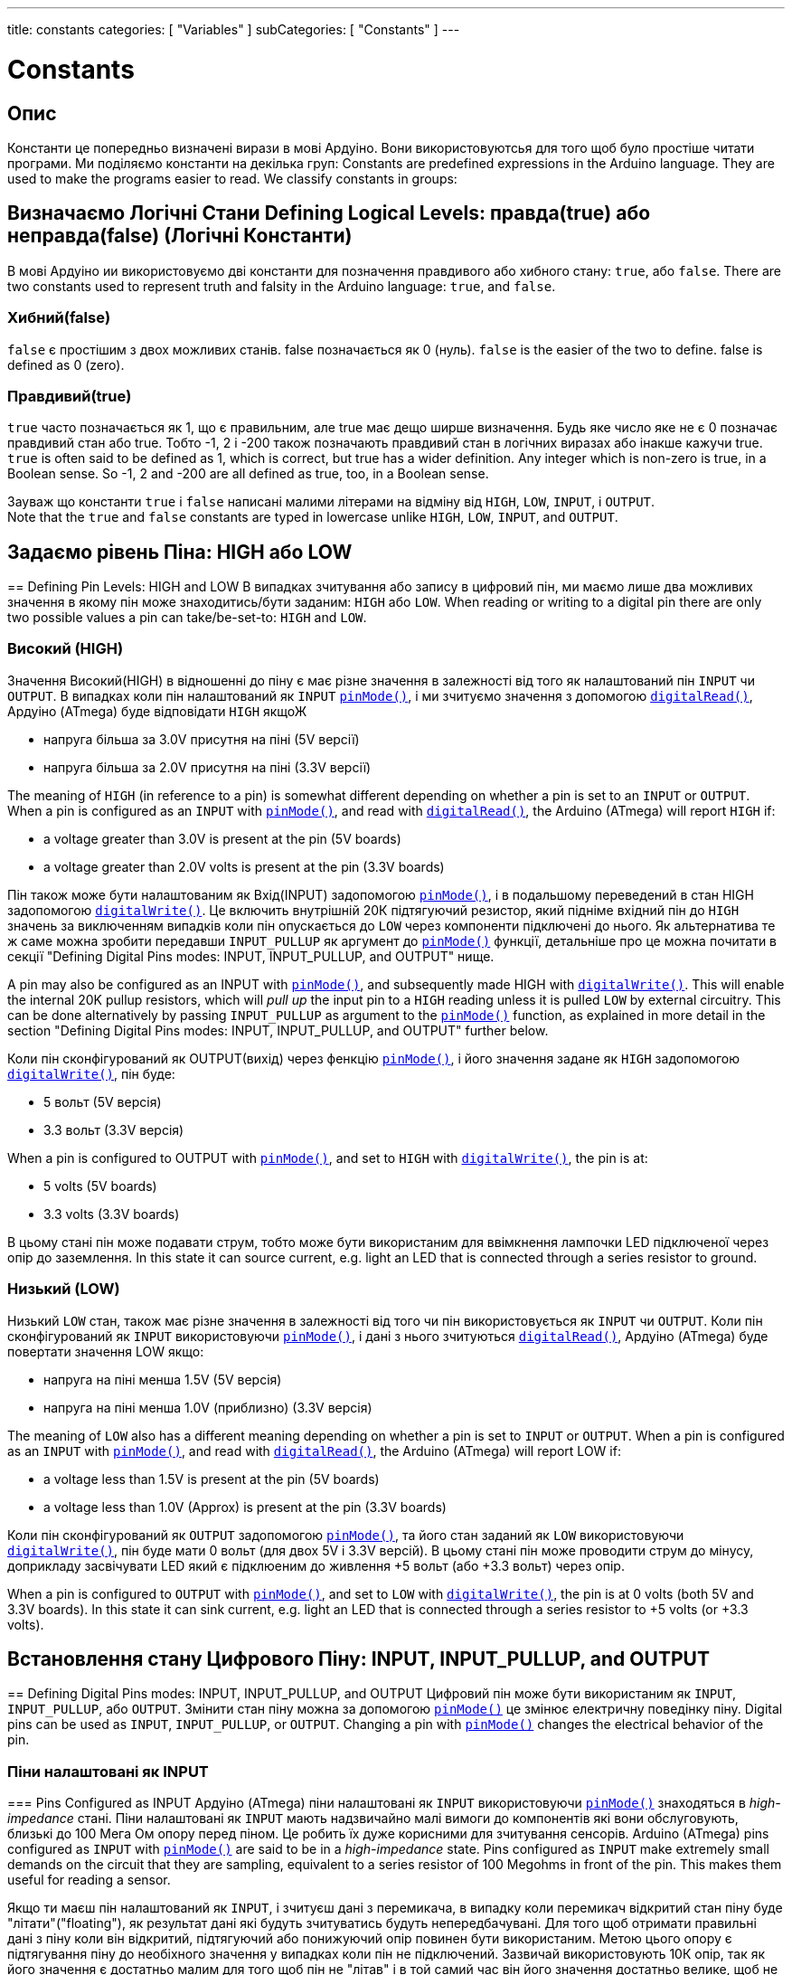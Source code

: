 ---
title: constants
categories: [ "Variables" ]
subCategories: [ "Constants" ]
---

= Constants


// OVERVIEW SECTION STARTS
[#overview]
--

[float]
== Опис
Константи це попередньо визначені вирази в мові Ардуіно. Вони використовуютсья для того щоб було простіше читати програми. Ми поділяємо константи на декілька груп:
Constants are predefined expressions in the Arduino language. They are used to make the programs easier to read. We classify constants in groups:

[float]
== Визначаємо Логічні Стани Defining Logical Levels: правда(true) або неправда(false) (Логічні Константи)
В мові Ардуіно ии використовуємо дві константи для позначення правдивого або хибного стану: `true`, або `false`.
There are two constants used to represent truth and falsity in the Arduino language: `true`, and `false`.

[float]
=== Хибний(false)
`false` є простішим з двох можливих станів. false позначається як 0 (нуль).
`false` is the easier of the two to define. false is defined as 0 (zero).
[%hardbreaks]

[float]
=== Правдивий(true)
`true` часто позначається як 1, що є правильним, але true має дещо ширше визначення. Будь яке число яке не є 0 позначає правдивий стан або true. Тобто -1, 2 і -200 також позначають правдивий стан в логічних виразах або інакше кажучи true.
`true` is often said to be defined as 1, which is correct, but true has a wider definition. Any integer which is non-zero is true, in a Boolean sense. So -1, 2 and -200 are all defined as true, too, in a Boolean sense.
[%hardbreaks]

Зауваж що константи `true` і `false` написані малими літерами на відміну від `HIGH`, `LOW`, `INPUT`, і `OUTPUT`.
Note that the `true` and `false` constants are typed in lowercase unlike `HIGH`, `LOW`, `INPUT`, and `OUTPUT`.
[%hardbreaks]

[float]
== Задаємо рівень Піна: HIGH або LOW
== Defining Pin Levels: HIGH and LOW
В випадках зчитування або запису в цифровий пін, ми маємо лише два можливих значення в якому пін може знаходитись/бути заданим: `HIGH` або `LOW`.
When reading or writing to a digital pin there are only two possible values a pin can take/be-set-to: `HIGH` and `LOW`.

[float]
=== Високий (HIGH)
Значення Високий(HIGH) в відношенні до піну є має різне значення в залежності від того як налаштований пін `INPUT` чи `OUTPUT`. В випадках коли пін налаштований як `INPUT` `link:../../../functions/digital-io/pinmode[pinMode()]`, і ми зчитуємо значення з допомогою `link:../../../functions/digital-io/digitalread[digitalRead()]`, Ардуіно (ATmega) буде відповідати `HIGH` якщоЖ

  - напруга більша за 3.0V присутня на піні (5V версії)
  - напруга більша за 2.0V присутня на піні (3.3V версії)

The meaning of `HIGH` (in reference to a pin) is somewhat different depending on whether a pin is set to an `INPUT` or `OUTPUT`. When a pin is configured as an `INPUT` with `link:../../../functions/digital-io/pinmode[pinMode()]`, and read with `link:../../../functions/digital-io/digitalread[digitalRead()]`, the Arduino (ATmega) will report `HIGH` if:

  - a voltage greater than 3.0V is present at the pin (5V boards)
  - a voltage greater than 2.0V volts is present at the pin (3.3V boards)
[%hardbreaks]

Пін також може бути налаштованим як Вхід(INPUT) задопомогою link:../../../functions/digital-io/pinmode[`pinMode()`], і в подальшому переведений в стан HIGH задопомогою `link:../../../functions/digital-io/digitalwrite[digitalWrite()]`. Це включить внутрішній 20К підтягуючий резистор, який підніме вхідний пін до `HIGH` значень за виключенням випадків коли пін опускається до `LOW` через компоненти підключені до нього. Як альтернатива те ж саме можна зробити передавши `INPUT_PULLUP` як аргумент до link:../../../functions/digital-io/pinmode[`pinMode()`] функції, детальніше про це можна почитати в секції "Defining Digital Pins modes: INPUT, INPUT_PULLUP, and OUTPUT" нище.

A pin may also be configured as an INPUT with link:../../../functions/digital-io/pinmode[`pinMode()`], and subsequently made HIGH with `link:../../../functions/digital-io/digitalwrite[digitalWrite()]`. This will enable the internal 20K pullup resistors, which will _pull up_ the input pin to a `HIGH` reading unless it is pulled `LOW` by external circuitry. This can be done alternatively by passing `INPUT_PULLUP` as argument to the link:../../../functions/digital-io/pinmode[`pinMode()`] function, as explained in more detail in the section "Defining Digital Pins modes: INPUT, INPUT_PULLUP, and OUTPUT" further below.
[%hardbreaks]

Коли пін сконфігурований як OUTPUT(вихід) через фенкцію link:../../../functions/digital-io/pinmode[`pinMode()`], і його значення задане як `HIGH` задопомогою link:../../../functions/digital-io/digitalwrite[`digitalWrite()`], пін буде:

  - 5 вольт (5V версія)
  - 3.3 вольт (3.3V версія)

When a pin is configured to OUTPUT with link:../../../functions/digital-io/pinmode[`pinMode()`], and set to `HIGH` with link:../../../functions/digital-io/digitalwrite[`digitalWrite()`], the pin is at:

  - 5 volts (5V boards)
  - 3.3 volts (3.3V boards)

В цьому стані пін може подавати струм, тобто може бути використаним для ввімкнення лампочки LED підключеної через опір до заземлення.
In this state it can source current, e.g. light an LED that is connected through a series resistor to ground.
[%hardbreaks]

[float]
=== Низький (LOW)
Низький `LOW` стан, також має різне значення в залежності від того чи пін використовується як `INPUT` чи `OUTPUT`. Коли пін сконфігурований як `INPUT` використовуючи link:../../../functions/digital-io/pinmode[`pinMode()`], і дані з нього зчитуються link:../../../functions/digital-io/digitalread[`digitalRead()`], Ардуіно (ATmega) буде повертати значення LOW якщо:

  - напруга на піні менша 1.5V  (5V версія)
  - напруга на піні менша 1.0V (приблизно)  (3.3V версія)

The meaning of `LOW` also has a different meaning depending on whether a pin is set to `INPUT` or `OUTPUT`. When a pin is configured as an `INPUT` with link:../../../functions/digital-io/pinmode[`pinMode()`], and read with link:../../../functions/digital-io/digitalread[`digitalRead()`], the Arduino (ATmega) will report LOW if:

  - a voltage less than 1.5V is present at the pin (5V boards)
  - a voltage less than 1.0V (Approx) is present at the pin (3.3V boards)

Коли пін сконфігурований як `OUTPUT` задопомогою link:../../../functions/digital-io/pinmode[`pinMode()`], та його стан заданий як `LOW` використовуючи link:../../../functions/digital-io/digitalwrite[`digitalWrite()`], пін буде мати 0 вольт (для двох 5V і 3.3V версій). В цьому стані пін може проводити струм до мінусу, доприкладу засвічувати LED який є підклюеним до живлення +5 вольт (або +3.3 вольт) через опір.

When a pin is configured to `OUTPUT` with link:../../../functions/digital-io/pinmode[`pinMode()`], and set to `LOW` with link:../../../functions/digital-io/digitalwrite[`digitalWrite()`], the pin is at 0 volts (both 5V and 3.3V boards). In this state it can sink current, e.g. light an LED that is connected through a series resistor to +5 volts (or +3.3 volts).
[%hardbreaks]

[float]
== Встановлення стану Цифрового Піну: INPUT, INPUT_PULLUP, and OUTPUT
== Defining Digital Pins modes: INPUT, INPUT_PULLUP, and OUTPUT
Цифровий пін може бути використаним як `INPUT`, `INPUT_PULLUP`, або `OUTPUT`. Змінити стан піну можна за допомогою link:../../../functions/digital-io/pinmode[`pinMode()`] це змінює електричну поведінку піну.
Digital pins can be used as `INPUT`, `INPUT_PULLUP`, or `OUTPUT`. Changing a pin with link:../../../functions/digital-io/pinmode[`pinMode()`] changes the electrical behavior of the pin.

[float]
=== Піни налаштовані як INPUT
=== Pins Configured as INPUT
Ардуіно (ATmega) піни налаштовані як `INPUT` використовуючи link:../../../functions/digital-io/pinmode[`pinMode()`] знаходяться в _high-impedance_ стані. Піни налаштовані як `INPUT` мають надзвичайно малі вимоги до компонентів які вони обслуговують, близькі до 100 Мега Ом опору перед піном. Це робить їх дуже корисними для зчитування сенсорів.
Arduino (ATmega) pins configured as `INPUT` with link:../../../functions/digital-io/pinmode[`pinMode()`] are said to be in a _high-impedance_ state. Pins configured as `INPUT` make extremely small demands on the circuit that they are sampling, equivalent to a series resistor of 100 Megohms in front of the pin. This makes them useful for reading a sensor.
[%hardbreaks]

Якщо ти маєш пін налаштований як `INPUT`, і зчитуєш дані з перемикача, в випадку коли перемикач відкритий стан піну буде "літати"("floating"), як результат дані які будуть зчитуватись будуть непередбачувані. Для того щоб отримати правильні дані з піну коли він відкритий, підтягуючий або понижуючий опір повинен бути використаним. Метою цього опору є підтягування піну до необіхного значення у випадках коли пін не підключений. Зазвичай використовують 10К опір, так як його значення є достатньо малим для того щоб пін не "літав" і в той самий час він його значення достатньо велике, щоб не пропускати занадто багато стурму коли пін буде підключеним. Більше інформації http://arduino.cc/en/Tutorial/DigitalReadSerial[Digital Read Serial^] .
If you have your pin configured as an `INPUT`, and are reading a switch, when the switch is in the open state the input pin will be "floating", resulting in unpredictable results. In order to assure a proper reading when the switch is open, a pull-up or pull-down resistor must be used. The purpose of this resistor is to pull the pin to a known state when the switch is open. A 10 K ohm resistor is usually chosen, as it is a low enough value to reliably prevent a floating input, and at the same time a high enough value to not draw too much current when the switch is closed. See the http://arduino.cc/en/Tutorial/DigitalReadSerial[Digital Read Serial^] tutorial for more information.
[%hardbreaks]

Якщо пінижуючий опір використовуєтсья, вихдний пін буде `LOW` в випадках коли перемикач на його кінці розімкнутий і `HIGH` коли перемикач замкнутий.
If a pull-down resistor is used, the input pin will be `LOW` when the switch is open and `HIGH` when the switch is closed.
[%hardbreaks]

Якщо підтягуючий опір використаний, вхідний пін буде в стані `HIGH` коли свіч розімкнутий та в `LOW` стані коли перемикач замкнутий.
If a pull-up resistor is used, the input pin will be `HIGH` when the switch is open and `LOW` when the switch is closed.
[%hardbreaks]

[float]
=== Піни Налаштовані як INPUT_PULLUP
=== Pins Configured as INPUT_PULLUP
Мфкроконтроллер ATmega на Андруіно має внутрішній підтягуючий опір (опір який підключений до живлення) який ти можеш використати. Якщо ти надаєш перевагу використати його замість зовнішнього підтягуючого опору, тобі потрібно використати `INPUT_PULLUP` аргумент в link:../../../functions/digital-io/pinmode[`pinMode()`].

The ATmega microcontroller on the Arduino has internal pull-up resistors (resistors that connect to power internally) that you can access. If you prefer to use these instead of external pull-up resistors, you can use the `INPUT_PULLUP` argument in link:../../../functions/digital-io/pinmode[`pinMode()`].
[%hardbreaks]

Дивись http://arduino.cc/en/Tutorial/InputPullupSerial[Input Pullup Serial^] приклад для використання.
See the http://arduino.cc/en/Tutorial/InputPullupSerial[Input Pullup Serial^] tutorial for an example of this in use.
[%hardbreaks]

Піни налаштовані як вхідні з допомогою `INPUT` або `INPUT_PULLUP` можуть бути зруйнованими якщо підключені до напруги нищої 0(негативної напруги) або вище додатньої межі (5V або 3V).
Pins configured as inputs with either `INPUT` or `INPUT_PULLUP` can be damaged or destroyed if they are connected to voltages below ground (negative voltages) or above the positive power rail (5V or 3V).
[%hardbreaks]

[float]
=== Піни налаштовані як OUTPUT
=== Pins Configured as OUTPUT
Піни налаштовані як `OUTPUT` використовуючи link:../../../functions/digital-io/pinmode[`pinMode()`] знаходяться в так званому _low-impedance_ стані. Це означає що вони можуть надати значну кількість струму до інших компонентів. ATmega піни можуть надати(подавати струм) або забрати(поглинати струм) до 40 mA (milliamps). Це робить їх корисними для засвічевання LED тому що LED зазвичай використовує менше 40 mA. Навантаження більші за 40 mА (двигуни) потребують транзистор або інший компонент. 

Pins configured as `OUTPUT` with link:../../../functions/digital-io/pinmode[`pinMode()`] are said to be in a _low-impedance_ state. This means that they can provide a substantial amount of current to other circuits. ATmega pins can source (provide current) or sink (absorb current) up to 40 mA (milliamps) of current to other devices/circuits. This makes them useful for powering LEDs because LEDs typically use less than 40 mA. Loads greater than 40 mA (e.g. motors) will require a transistor or other interface circuitry.
[%hardbreaks]

Піни налаштовані як вихід можуть бути пошкодженими або зруйнованими якщо вони підключені до негативного або позитивного теміналі живлення.
Pins configured as outputs can be damaged or destroyed if they are connected to either the ground or positive power rails.
[%hardbreaks]

[float]
== Призначення вбудованого: LED_BUILTIN
== Defining built-ins: LED_BUILTIN
Більшість Ардуіно плат мають пін підключений до вмонованого на плату LED через опір. Константа `LED_BUILTIN` є номером піну до якого підключчений вмонтований LED.
Більшість плат мають цей LED підключеним до вифрового піну 13.
Most Arduino boards have a pin connected to an on-board LED in series with a resistor. The constant `LED_BUILTIN` is the number of the pin to which the on-board LED is connected. Most boards have this LED connected to digital pin 13.

--
// OVERVIEW SECTION ENDS



// HOW TO USE SECTION STARTS
[#howtouse]
--

--
// HOW TO USE SECTION ENDS

// SEE ALSO  SECTION BEGINS
[#see_also]
--

[float]
=== Дивись також

[role="language"]

--
// SEE ALSO SECTION ENDS

